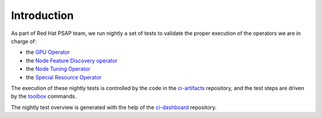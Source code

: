 ============
Introduction
============

As part of Red Hat PSAP team, we run nightly a set of tests to
validate the proper execution of the operators we are in charge of:

- the `GPU Operator <https://openshift-psap.github.io/ci-dashboard/gpu-operator_daily-matrix.html>`_
- the `Node Feature Discovery operator <https://openshift-psap.github.io/ci-dashboard/nfd_daily-matrix.html>`_
- the `Node Tuning Operator <https://openshift-psap.github.io/ci-dashboard/nto_daily-matrix.html>`_
- the `Special Resource Operator <https://openshift-psap.github.io/ci-dashboard/sro_daily-matrix.html>`_

The execution of these nightly tests is controlled by the code in the
`ci-artifacts <https://github.com/openshift-psap/ci-artifacts/>`_
repository, and the test steps are driven by the `toolbox
<https://openshift-psap.github.io/ci-artifacts/index.html#psap-toolbox>`_
commands.

The nightly test overview is generated with the help of the `ci-dashboard
<https://github.com/openshift-psap/ci-dashboard/>`_ repository.
